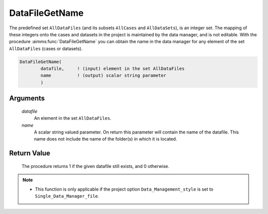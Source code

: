 .. aimms:procedure:: DataFileGetName(datafile, name)

.. _DataFileGetName:

DataFileGetName
===============

The predefined set ``AllDataFiles`` (and its subsets ``AllCases`` and
``AllDataSets``), is an integer set. The mapping of these integers onto
the cases and datasets in the project is maintained by the data manager,
and is not editable. With the procedure :aimms:func:`DataFileGetName` you can
obtain the name in the data manager for any element of the set
``AllDataFiles`` (cases or datasets).

.. code-block:: aimms

    DataFileGetName(
            datafile,     ! (input) element in the set AllDataFiles
            name          ! (output) scalar string parameter
            )

Arguments
---------

    *datafile*
        An element in the set ``AllDataFiles``.

    *name*
        A scalar string valued parameter. On return this parameter will contain
        the name of the datafile. This name does not include the name of the
        folder(s) in which it is located.

Return Value
------------

    The procedure returns 1 if the given datafile still exists, and 0
    otherwise.

.. note::

    -  This function is only applicable if the project option
       ``Data_Management_style`` is set to ``Single_Data_Manager_file``.

.. seealso::

    The procedures :aimms:func:`DataFileExists`, :aimms:func:`DataFileGetPath`, :aimms:func:`DataFileGetAcronym`.
